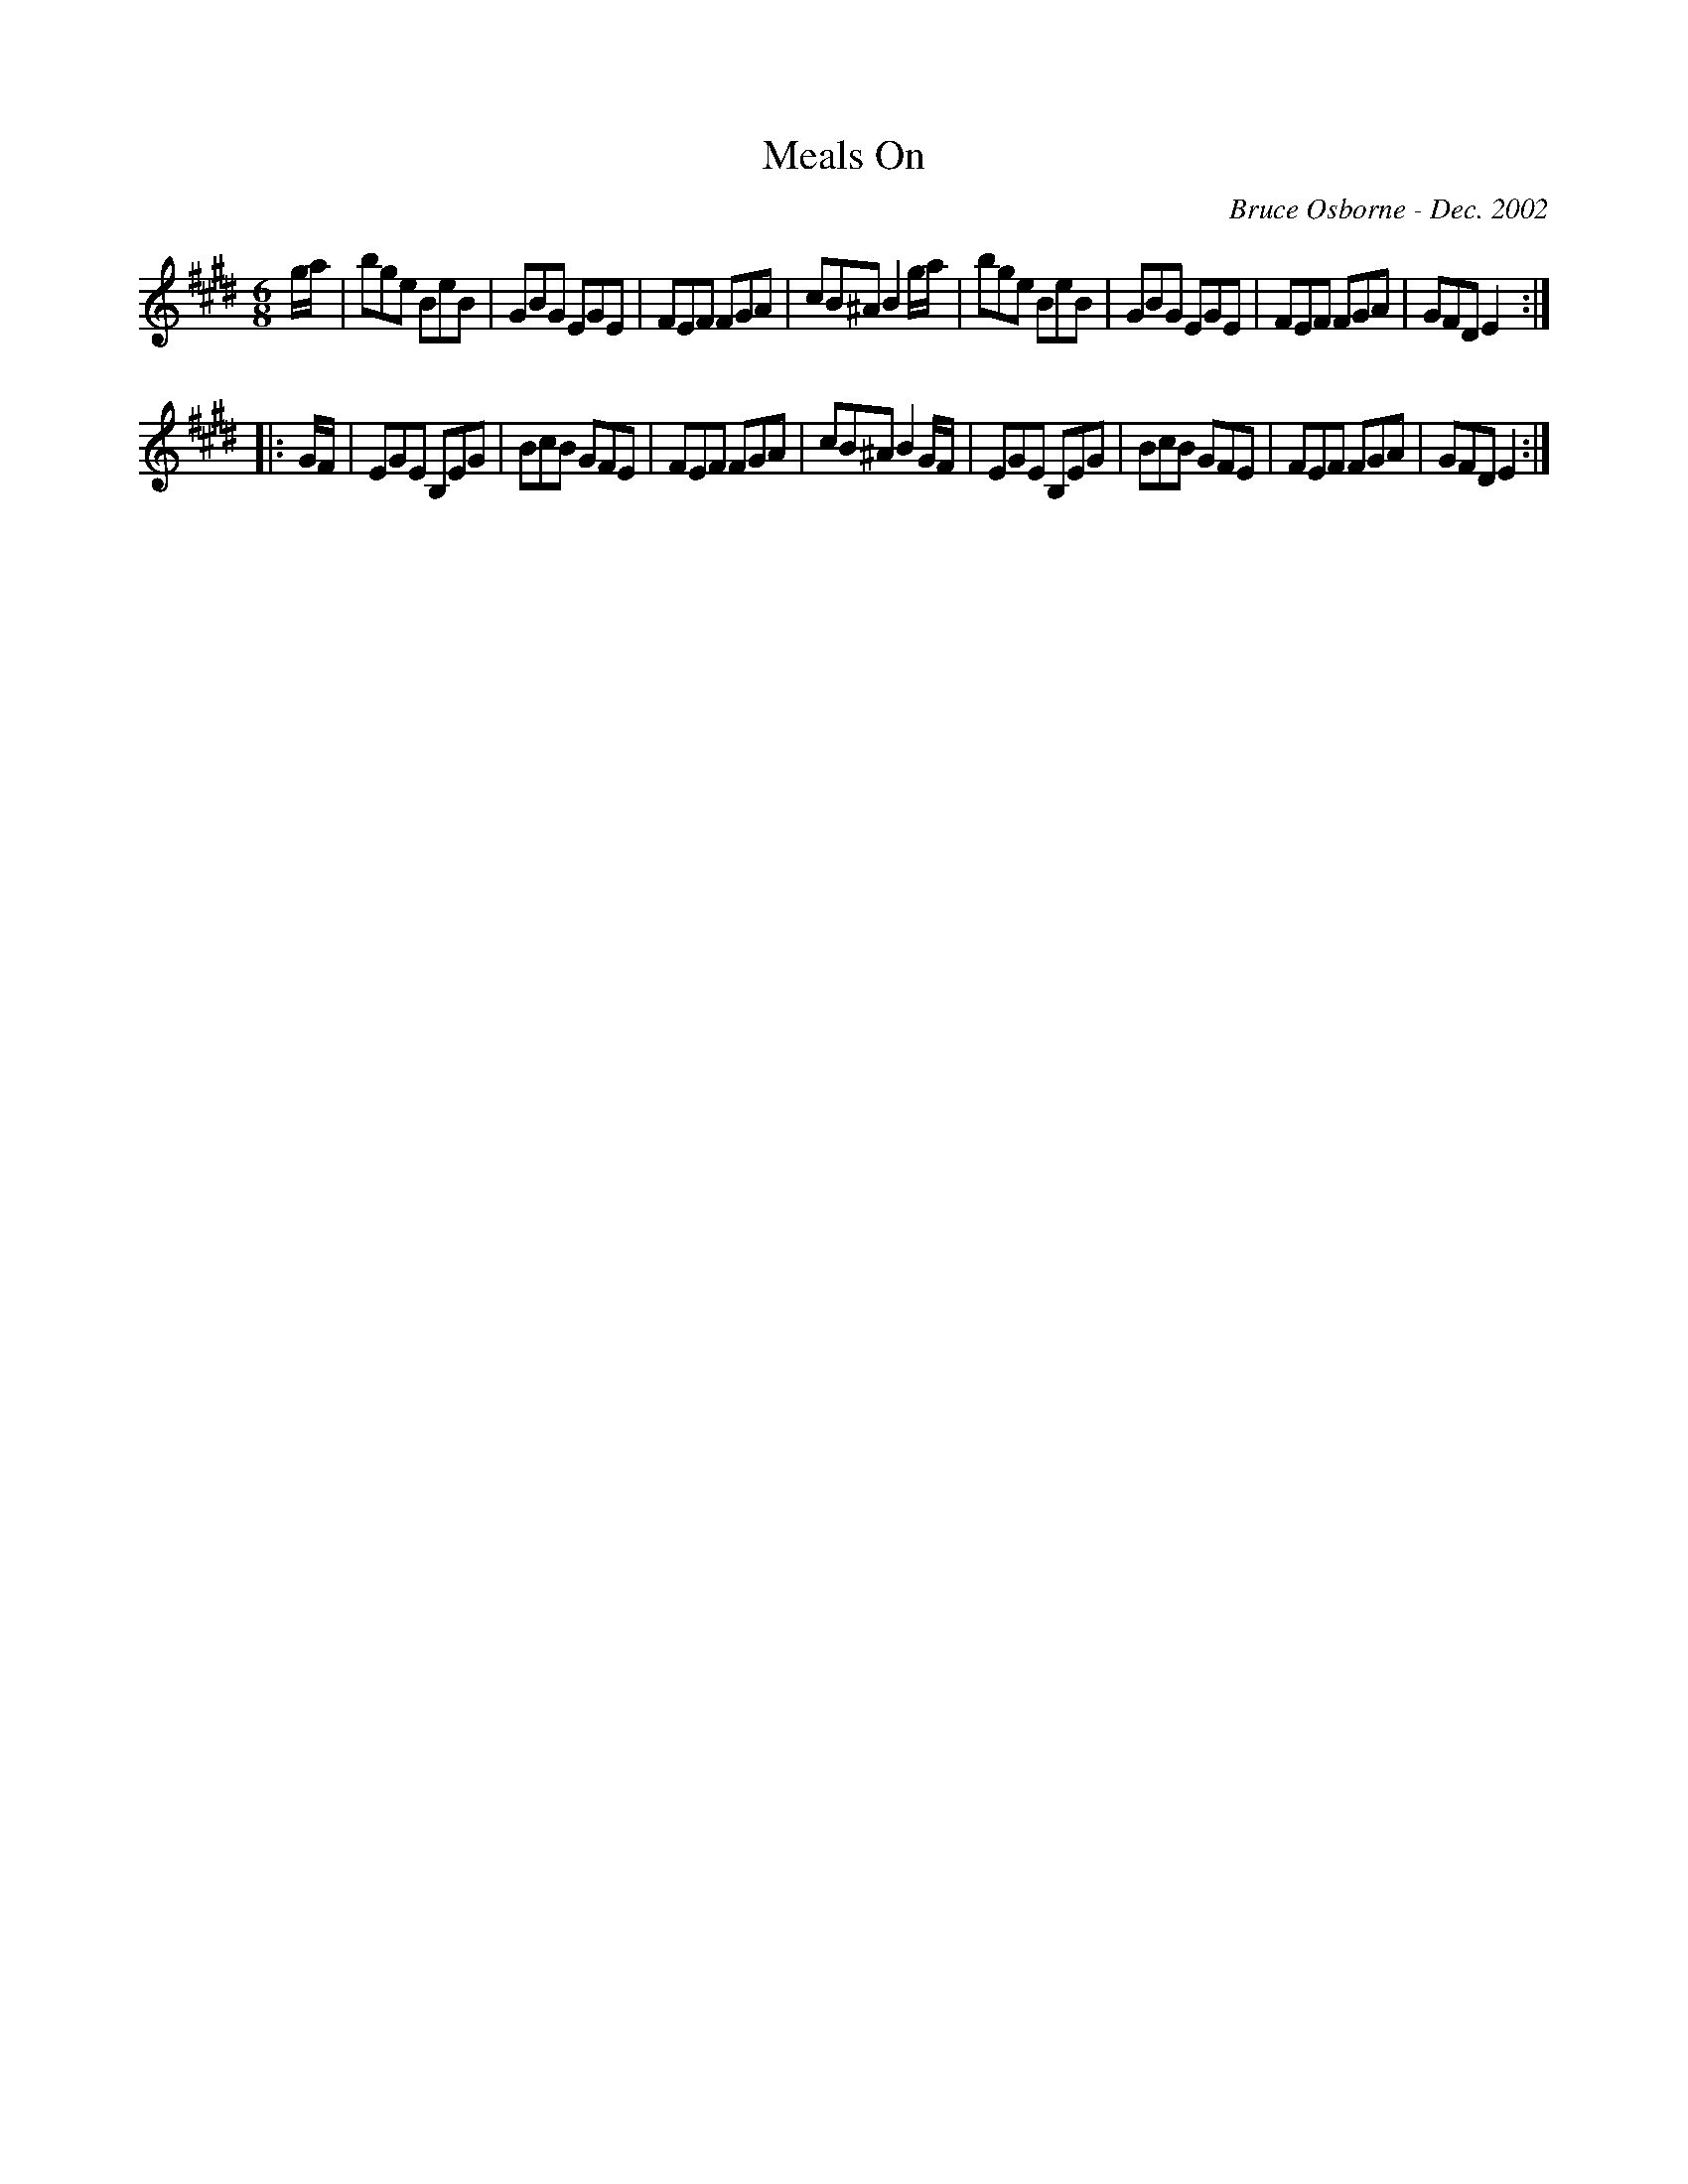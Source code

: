 X:118
T:Meals On 
R:jig
C:Bruce Osborne - Dec. 2002
Z:abc by bosborne@kos.net
M:6/8
L:1/8
K:Emaj
g/a/|bge BeB|GBG EGE|FEF FGA|cB^A B2 g/a/|\
bge BeB|GBG EGE|FEF FGA|GFD E2:|
|:G/F/|EGE B,EG|BcB GFE|FEF FGA|cB^A B2 G/F/|\
EGE B,EG|BcB GFE|FEF FGA|GFD E2:|
